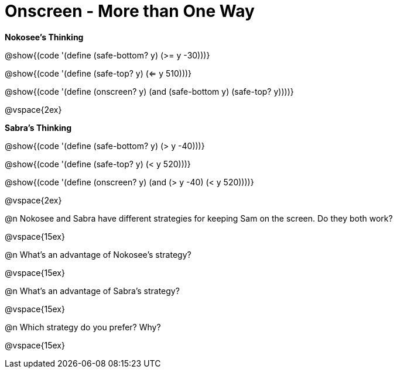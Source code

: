 = Onscreen - More than One Way

*Nokosee's Thinking*

[.indentedpara]
--
@show{(code '(define (safe-bottom? y) (>= y -30)))}

@show{(code '(define (safe-top? y) (<= y 510)))}

@show{(code '(define (onscreen? y) (and (safe-bottom y) (safe-top? y))))}
--

@vspace{2ex}

*Sabra's Thinking*

[.indentedpara]

@show{(code '(define (safe-bottom? y) (> y -40)))}

@show{(code '(define (safe-top? y) (< y 520)))}

@show{(code '(define (onscreen? y) (and (> y -40) (< y 520))))}


@vspace{2ex}

@n Nokosee and Sabra have different strategies for keeping Sam on the screen. Do they both work?

@vspace{15ex}

@n What's an advantage of Nokosee's strategy?

@vspace{15ex}

@n What's an advantage of Sabra's strategy?

@vspace{15ex}

@n Which strategy do you prefer? Why?

@vspace{15ex}

